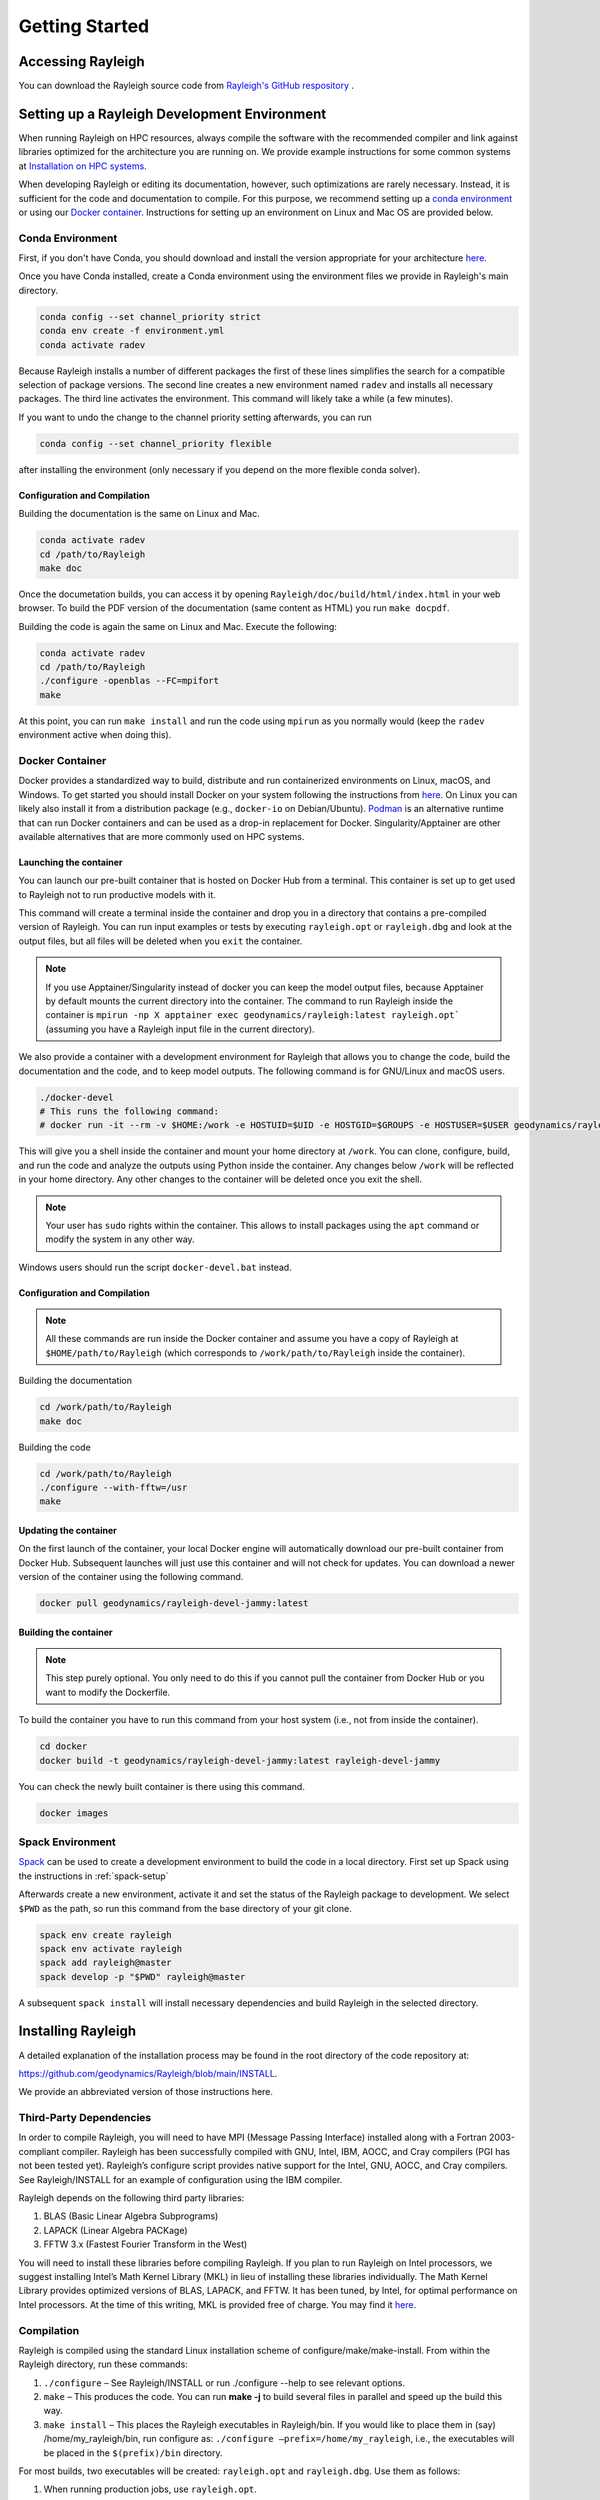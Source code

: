 .. raw:: latex

   \clearpage

.. _getting_started:

Getting Started
=================================

Accessing Rayleigh
------------------

You can download the Rayleigh source code from `Rayleigh's GitHub respository <https://github.com/geodynamics/Rayleigh>`_ .

Setting up a Rayleigh Development Environment
---------------------------------------------

When running Rayleigh on HPC resources, always compile the software with the recommended compiler and link against
libraries optimized for the architecture you are running on. We provide example
instructions for some common systems at `Installation on HPC systems`_.

When developing Rayleigh or editing its documentation, however, such optimizations are rarely necessary.  Instead, it is sufficient for the code and documentation to compile.  For this purpose, we recommend setting up a `conda environment`_ or using our `Docker container`_.  Instructions for setting up an environment on Linux and Mac OS are provided below.

Conda Environment
~~~~~~~~~~~~~~~~~

First, if you don't have Conda, you should download and install the version appropriate for your architecture `here. <https://docs.conda.io/en/latest/miniconda.html>`_

Once you have Conda installed, create a Conda environment using the environment files we provide in Rayleigh's main directory.

.. code-block:: bash

    conda config --set channel_priority strict
    conda env create -f environment.yml
    conda activate radev

Because Rayleigh installs a number of different packages the first of these lines simplifies the
search for a compatible selection of package versions. The second line creates a new environment
named ``radev`` and installs all necessary packages.  The third line activates the environment.
This command will likely take a while (a few minutes).

If you want to undo the change to the channel priority setting afterwards, you can run

.. code-block:: bash

    conda config --set channel_priority flexible

after installing the environment (only necessary if you depend on the more flexible conda
solver).

Configuration and Compilation
^^^^^^^^^^^^^^^^^^^^^^^^^^^^^
Building the documentation is the same on Linux and Mac.

.. code-block:: bash

    conda activate radev
    cd /path/to/Rayleigh
    make doc

Once the documetation builds, you can access it by opening ``Rayleigh/doc/build/html/index.html`` in your web browser. To build the PDF version of the documentation (same content as HTML) you run ``make docpdf``.

Building the code is again the same on Linux and Mac. Execute the following:

.. code-block:: bash

    conda activate radev
    cd /path/to/Rayleigh
    ./configure -openblas --FC=mpifort
    make

At this point, you can run ``make install`` and run the code using ``mpirun`` as you normally would (keep the ``radev`` environment active when doing this).



Docker Container
~~~~~~~~~~~~~~~

Docker provides a standardized way to build, distribute and run containerized environments on Linux, macOS, and Windows. To get started you should install Docker on your system following the instructions from `here <https://www.docker.com/get-started>`_. On Linux you can likely also install it from a distribution package (e.g., ``docker-io`` on Debian/Ubuntu). `Podman <https://podman.io/>`_ is an alternative runtime that can run Docker containers and can be used as a drop-in replacement for Docker.
Singularity/Apptainer are other available alternatives that are more commonly used on HPC systems.

Launching the container
^^^^^^^^^^^^^^^^^^^^^^^
You can launch our pre-built container that is hosted on Docker Hub from a terminal.
This container is set up to get used to Rayleigh not to run productive models with it.

.. code-block:: bash
    docker run -it --rm geodynamics/rayleigh:latest bash

This command will create a terminal inside the container and drop you in a directory
that contains a pre-compiled version of Rayleigh. You can run input examples or
tests by executing ``rayleigh.opt`` or ``rayleigh.dbg`` and look at the output files, but
all files will be deleted when you ``exit`` the container.

.. note:: If you use Apptainer/Singularity instead of docker you can keep the model output files, because Apptainer by default mounts the current directory into the container. The command to run Rayleigh inside the container is ``mpirun -np X apptainer exec geodynamics/rayleigh:latest rayleigh.opt``` (assuming you have a Rayleigh input file in the current directory).

We also provide a container with a development environment for Rayleigh that allows you to change the code, build the
documentation and the code, and to keep model outputs.
The following command is for GNU/Linux and macOS users.

.. code-block:: bash

   ./docker-devel
   # This runs the following command:
   # docker run -it --rm -v $HOME:/work -e HOSTUID=$UID -e HOSTGID=$GROUPS -e HOSTUSER=$USER geodynamics/rayleigh-devel-jammy:latest

This will give you a shell inside the container and mount your home directory at ``/work``. You can clone, configure, build, and run the code and analyze the outputs using Python inside the container. Any changes below ``/work`` will be reflected in your home directory. Any other changes to the container will be deleted once you exit the shell.

.. note:: Your user has ``sudo`` rights within the container. This allows to install packages using the ``apt`` command or modify the system in any other way.

Windows users should run the script ``docker-devel.bat`` instead.

Configuration and Compilation
^^^^^^^^^^^^^^^^^^^^^^^^^^^^^
.. note:: All these commands are run inside the Docker container and assume you have a copy of Rayleigh at ``$HOME/path/to/Rayleigh`` (which corresponds to ``/work/path/to/Rayleigh`` inside the container).

Building the documentation

.. code-block:: bash

    cd /work/path/to/Rayleigh
    make doc

Building the code

.. code-block:: bash

    cd /work/path/to/Rayleigh
    ./configure --with-fftw=/usr
    make

Updating the container
^^^^^^^^^^^^^^^^^^^^^^
On the first launch of the container, your local Docker engine will automatically download our pre-built container from Docker Hub. Subsequent launches will just use this container and will not check for updates. You can download a newer version of the container using the following command.

.. code-block:: bash

    docker pull geodynamics/rayleigh-devel-jammy:latest

Building the container
^^^^^^^^^^^^^^^^^^^^^^
.. note:: This step purely optional. You only need to do this if you cannot pull the container from Docker Hub or you want to modify the Dockerfile.

To build the container you have to run this command from your host system (i.e., not from inside the container).

.. code-block:: bash

   cd docker
   docker build -t geodynamics/rayleigh-devel-jammy:latest rayleigh-devel-jammy

You can check the newly built container is there using this command.

.. code-block:: bash

    docker images

Spack Environment
~~~~~~~~~~~~~~~~~

`Spack <https://github.com/spack/spack>`_ can be used to create a development environment to build the code in a local directory. First set up Spack using the instructions in :ref:`spack-setup`

Afterwards create a new environment, activate it and set the status of the Rayleigh package to development. We select ``$PWD`` as the path, so run this command from the base directory of your git clone.

.. code-block:: bash

    spack env create rayleigh
    spack env activate rayleigh
    spack add rayleigh@master
    spack develop -p "$PWD" rayleigh@master

A subsequent ``spack install`` will install necessary dependencies and build Rayleigh in the selected directory.

.. _install_rayleigh:

Installing Rayleigh
-------------------


A detailed explanation of the installation process may be found in the
root directory of the code repository at:

https://github.com/geodynamics/Rayleigh/blob/main/INSTALL.

We provide an abbreviated version of those instructions here.

Third-Party Dependencies
~~~~~~~~~~~~~~~~~~~~~~~

In order to compile Rayleigh, you will need to have MPI (Message Passing
Interface) installed along with a Fortran 2003-compliant compiler.
Rayleigh has been successfully compiled with GNU, Intel, IBM, AOCC, and
Cray compilers (PGI has not been tested yet). Rayleigh’s configure script
provides native support for the Intel, GNU, AOCC, and Cray compilers. See
Rayleigh/INSTALL for an example of configuration using the IBM compiler.

Rayleigh depends on the following third party libraries:

#. BLAS (Basic Linear Algebra Subprograms)

#. LAPACK (Linear Algebra PACKage)

#. FFTW 3.x (Fastest Fourier Transform in the West)

You will need to install these libraries before compiling Rayleigh. If
you plan to run Rayleigh on Intel processors, we suggest installing
Intel’s Math Kernel Library (MKL) in lieu of installing these libraries
individually. The Math Kernel Library provides optimized versions of
BLAS, LAPACK, and FFTW. It has been tuned, by Intel, for optimal
performance on Intel processors. At the time of this writing, MKL is
provided free of charge. You may find it
`here <https://software.intel.com/en-us/mkl>`__.

Compilation
~~~~~~~~~~~

Rayleigh is compiled using the standard Linux installation scheme of
configure/make/make-install. From within the Rayleigh directory, run
these commands:

#. ``./configure`` – See Rayleigh/INSTALL or run ./configure --help to
   see relevant options.

#. ``make`` – This produces the code. You can run **make -j** to build several
   files in parallel and speed up the build this way.

#. ``make install`` – This places the Rayleigh executables in
   Rayleigh/bin. If you would like to place them in (say)
   /home/my_rayleigh/bin, run configure as: ``./configure
   –prefix=/home/my_rayleigh``, i.e., the executables will be placed in the
   ``$(prefix)/bin`` directory.

For most builds, two executables will be created: ``rayleigh.opt`` and
``rayleigh.dbg``. Use them as follows:

#. When running production jobs, use ``rayleigh.opt``.

#. If you encounter an unexpected crash and would like to report the
   error, rerun the job with ``rayleigh.dbg``. This version of the code
   is compiled with debugging symbols. It will (usually) produce
   meaningful error messages in place of the gibberish that is output
   when rayleigh.opt crashes.

If ``configure`` detects the Intel compiler, you will be presented with a
number of choices for the vectorization option. If you select ``all``,
``rayleigh.opt`` will not be created. Instead, ``rayleigh.sse``, ``rayleigh.avx``,
etc. will be placed in ``Rayleigh/bin``. This is useful if running on a
machine with heterogeneous node architectures (e.g., Pleiades). If you
are not running on such a machine, pick the appropriate vectorization
level, and rayleigh.opt will be compiled using that vectorization level.

The default behavior of the ``make`` command is to build both the
optimized, ``rayleigh.opt``, and the debug versions, ``rayleigh.dbg``. As
described above, if Intel is used and *all* is selected, every version will
be compiled. To build only a single version, the ``target=<target>`` option
may be used at the ``make`` stage, for example:

#. ``make target=opt`` - build only the optimized version, ``rayleigh.opt``

#. ``make target=dbg`` - build only the debug version, ``rayleigh.dbg``

#. ``make target=avx`` - build only the AVX version, ``rayleigh.avx``

When building a single target, the final name of the executable can be changed
with the ``output=<output>`` option during the ``make install`` command. For example,
to build the optimized version and name the executable ``a.out``:

#. ``make target=opt`` - only build the optimized version

#. ``make target=opt output=a.out install`` - install the optimized version as ``a.out``

Inspection of the ``$(prefix)/bin`` directory (specified at configure time with the -prefix
option) will show a new file named ``a.out``.

If both the optimized version and the debug version have already been built, they
can be renamed at install time as:

#. ``make`` - build both optimized and debug version (or all versions)

#. ``make target=opt output=a.out.opt install`` - install and rename the optimized version

#. ``make target=dbg output=a.out.dbg install`` - install and rename the debug version

The ``output`` option is only respected when a particular ``target`` is specified. Running
``make output=a.out install`` will install all ``rayleigh`` executables, they will not
be renamed.

.. _cmake:
Alternative: Configure using CMake
~~~~~~~~~~~~~~~~~~~~~~~~~~~~~~~~~~

`CMake <https://cmake.org>`_ can be used as an alternative to the configure script. It is especially useful when running on a new platform not yet supported by configure or when you are generally more comfortable with CMake from other projects.

.. code-block:: bash

    # Create a build directory called "build" and configure Rayleigh in it.
    cmake -Bbuild
    # Optional: change settings (e.g., select a Debug or Release build)
    cmake --build build -t edit_cache
    # Build code in parallel and install in the bin directory
    cmake --build build -j -t install

To select a specific compiler set the ``FC`` (Fortran) and ``CC`` (C) environment variables when you run the first command.

.. code-block:: bash

    # Select the Intel compilers.
    FC=ifort CC=icc cmake -Bbuild

.. _spack-setup:

Alternative: Installation using Spack
~~~~~~~~~~~~~~~~~~~~~~~~~~~~~~~~~~~~

Spack is a package management tool designed to support multiple versions and
configurations of software on a wide variety of platforms and environments. It can be used to build Rayleigh with different compilers and a custom set of libraries for MPI, LAPACK, and FFTW. It can automatically build dependencies itself or use those provided by the HPC environment.

To set up Spack in your environment follow the instructions in the `documentation <https://spack.readthedocs.io/en/latest/getting_started.html>`_. Add local `compilers <https://spack.readthedocs.io/en/latest/getting_started.html#compiler-configuration>`_ and `packages <https://spack.readthedocs.io/en/latest/getting_started.html#system-packages>`_ as desired.

The next step has only to be performed once to add the Rayleigh package repository. Run this from the base directory of the Rayleigh repository.

.. code-block:: bash

    spack repo add spack-repo

Afterwards you can just install Rayleigh and its dependencies using:

.. code-block:: bash

    spack install rayleigh

Once the build succeeded the package can be loaded using the following command, which will make the ``rayleigh.opt`` and ``rayleigh.dbg`` executables available in the ``PATH`` and can be run to start simulations as usual.

.. code-block:: bash

    spack load rayleigh

There are many ways in which to modify the compiler and dependencies being used. They can be found in the `Spack documentation <https://spack.readthedocs.io/en/latest/index.html>`_.

As an example you can install Rayleigh using MKL for LAPACK and FFTW using:

.. code-block:: bash

    spack install rayleigh ^intel-mkl

To see the dependencies being installed you can use:

.. code-block:: bash

    spack spec rayleigh ^intel-mkl

.. _hpc_installation_instructions:

Installation on HPC systems
-----------------------------------------

Given the amount of computational resources required to simulate convection in highly turbulent parameter regimes, many users will want to run Rayleigh in a HPC environment.  Here we provide instructions for compilation on two widely-used, national-scale supercomputing systems:  TACC Stampede3 and NASA Pleiades.   

Example jobscripts containing the necessary commands to compile and run Rayleigh on various systems may be found in ``Rayleigh/job_scripts/``.

.. _stampede3:

TACC Stampede3
~~~~~~~~~~~~~~

Installing Rayleigh on NSF's Stampede 3 system is straightforward. At the time
this documentation is written (June 2024) the loaded default modules work out of
the box for Rayleigh. In case the modules change in the future here is a list
for reference:

.. code-block:: bash

  1) intel/24.0   3) autotools/1.4   5) xalt/3.0.1
  2) impi/21.11   4) cmake/3.28.1    6) TACC

We recommend using cmake to configure on Stampede3. After cloning a Rayleigh repository, Rayleigh can be configured and compiled as:

.. code-block:: bash

   FC=$TACC_FC CC=$TACC_CC cmake -DCMAKE_BUILD_TYPE=Release -DRAYLEIGH_CPU_OPTIMIZATIONS=native -Bbuild
   cmake --build build -j -t install

The installation on the TACC system Frontera works the same way, except the variables ``TACC_FC``
and ``TACC_CC`` are not set, and so the compilers need to be specified manually:

.. code-block:: bash

   FC=ifort CC=icc cmake -DCMAKE_BUILD_TYPE=Release -DRAYLEIGH_CPU_OPTIMIZATIONS=native -Bbuild
   cmake --build build -j -t install

An example jobscript for Stampede3 may be found in *Rayleigh/job_scripts/TACC_Stampede3*.

Using the Apptainer container system
~~~~~~~~~~~~~~~~~~~~~~~~~~~~~~~~~~~~

We provide a precompiled container that provides an alternative way to use Rayleigh on the TACC computing systems Stampede3 and Frontera.

To activate the container system and download the container:

.. code-block:: bash

   module load tacc-apptainer
   apptainer pull docker://gassmoeller/rayleigh:tacc-latest

This will create a file `rayleigh_tacc-latest.sif` that you can think of as a Rayleigh executable.
To run Rayleigh models using the downloaded container run (on a compute node):

.. code-block:: bash

   ibrun -n N_CORES apptainer run rayleigh_tacc-latest.sif rayleigh.opt

Make sure to replace N_CORES with the number of requested cores (or remove -n option to run with the
total number of cores requested). Also make sure to provide the correct path to `rayleigh_tacc-latest.sif`
if it is not in the current directory.

.. _pleiades:

NASA Pleiades
~~~~~~~~~~~~~

Installation on NASA's Pleiades cluster is similarly straightforward.  After cloning the repository, Rayleigh can be configured and compiled via the following commands:

.. code-block:: bash

   module purge
   module load comp-intel mpi-hpe
   ./configure --FC=mpif90 --CC=icc -mkl  # select 'ALL'
   make -j
   make install
   
We suggest using the default Intel and MPI compilers provided by Pleiades as in the example above.  As of December, 2022, this corresponded to the following version combination:

.. code-block:: bash

   1) comp-intel/2020.4.304   2) mpi-hpe/mpt.2.25

Note that Pleiades is a heterogeneous cluster, composed of many (primarily Intel) processor types. We suggest selecting the ``ALL`` option when configuring Rayleigh to ensure that a unique executable is created for each of the possible vectorization options.  An example jobscript for Pleiades may be found in ``Rayleigh/job_scripts/NASA_Pleiades``.



Verifying Your Installation
-------------------

Rayleigh has been programmed with internal testing suite so that its
results may be compared against benchmarks described in Christensen et al. (2001)
:cite:`CHRISTENSEN200125` and Jones et al. (2011)
:cite:`JONES2011120`

We recommend running a benchmark whenever running Rayleigh on a new
machine for the first time, or after recompiling the code. The
Christensen et al. (2001) :cite:`CHRISTENSEN200125` reference describes two Boussinesq tests that
Rayleigh’s results may be compared against. The Jones et al. (2011) :cite:`JONES2011120`
reference describes anelastic tests. Rayleigh has been tested
successfully against two benchmarks from each of these papers. Input
files for these different tests are enumerated in Table table_benchmark_
below. In addition to the
input files listed in Table table_benchmark_,
input examples appropriate for use as a template for new runs are
provided with the *\_input* suffix (as opposed to the *minimal* suffix.
These input files still have benchmark_mode active. Be sure to turn this
flag off if not running a benchmark.



**Important:** If you are not running a benchmark, but only wish to
modify an existing benchmark-input file, delete the line containing the
text “*benchmark_mode=X*.” When benchmark mode is active, custom inputs,
such as Rayleigh number, are overridden and reset to their
benchmark-appropriate values. For example, setting ``benchmark_mode = 1`` defines the appropriate Case 0
Christensen et al. (2001) :cite:`CHRISTENSEN200125` initial conditions. A benchmark report is
written every 5000 time steps by setting
``benchmark_report_interval = 5000``. The benchmark reports are text
files found within directory ``path_to_my_sim/Benchmark_Reports/`` and
numbered according to the appropriate time step. The
| ``benchmark_integration_interval`` variable sets the interval at which
measurements are taken to calculate the values reported in the
benchmark reports.

**We suggest using the c2001_case0_minimal input file for installation
verification**. Algorithmically, there is little difference between the
MHD, non-MHD, Boussinesq, and anelastic modes of Rayleigh. As a result,
when installing the code on a new machine, it is normally sufficient to
run the cheapest benchmark, case 0 from Christensen 2001 :cite:`CHRISTENSEN200125`.

To run this benchmark, create a directory from within which to run your
benchmark, and follow along with the commands below. Modify the
directory structure a each step as appropriate:

#. ``mkdir path_to_my_sim``

#. ``cd path_to_my_sim``

#. ``cp
   path_to_rayleigh/Rayleigh/input_examples/c2001_case0_minimal main_input``

#. ``cp path_to_rayleigh/Rayleigh/bin/rayleigh.opt rayleigh.opt`` (or use
   ``ln -s`` in lieu of ``cp``)

#. ``mpiexec -np N ./rayleigh.opt -nprow X -npcol Y -nr R -ntheta T``

For the value ``N``, select the number of cores you wish to run with.
For this short test, 32 cores is more than sufficient. Even with only
four cores, the lower-resolution test suggested below will only take
around half an hour. The values ``X`` and ``Y`` are integers that
describe the process grid. They should both be at least 2, and must
satisfy the expression

.. math:: N=X \times Y.

Some suggested combinations are {N,X,Y} = {32,4,8}, {16,4,4}, {8,2,4},
{4,2,2}. The values ``R`` and ``T`` denote the number of radial and
latitudinal collocation points respectively. Select either {R,T}={48,64}
or {R,T}={64,96}. The lower-resolution case takes about 3 minutes to run
on 32 Intel Haswell cores. The higher-resolution case takes about 12
minutes to run on 32 Intel Haswell cores.

Once your simulation has run, examine the file
``path_to_my_sim/Benchmark_Reports/00025000``. You should see output similar
to that presented in Tables table_benchmark_low_ or table_benchmark_high_ . Your numbers may differ
slightly, but all values should have a % difference of less than 1. If
this condition is satisfied, your installation is working correctly.

.. _table_benchmark_low:

.. centered:: **Benchmark Low**

Rayleigh benchmark report for Christensen
et al. (2001) :cite:`CHRISTENSEN200125` case 0 when run with nr=48 and ntheta=64. Run time was
approximately 3 minutes when run on 32 Intel Haswell cores.

Run command:

.. code-block::

 mpiexec -np 32 ./rayleigh.opt -nprow 4 -npcol 8 -nr 48 -ntheta 64

+-----------------+------------+------------+--------------+-----------+
| Observable      | Measured   | Suggested  | % Difference | Std. Dev. |
+=================+============+============+==============+===========+
| Kinetic Energy  | 58.347827  | 58.348000  | -0.000297    | 0.000000  |
+-----------------+------------+------------+--------------+-----------+
| Temperature     | 0.427416   | 0.428120   | -0.164525    | 0.000090  |
+-----------------+------------+------------+--------------+-----------+
| Vphi            | -10.118053 | -10.157100 | -0.384434    | 0.012386  |
+-----------------+------------+------------+--------------+-----------+
| Drift Frequency | 0.183272   | 0.182400   | 0.477962     | 0.007073  |
+-----------------+------------+------------+--------------+-----------+


.. _table_benchmark_high:


.. centered:: **Benchmark High**

Rayleigh benchmark report for Christensen
et al. (2001) :cite:`CHRISTENSEN200125` case 0 when run with nr=64 and ntheta=96. Run time was
approximately 12 minutes when run on 32 Intel Haswell cores.

Run command:

.. code-block::

  mpiexec -np 32 ./rayleigh.opt -nprow 4 -npcol 8 -nr 64 -ntheta 96

+-----------------+------------+------------+--------------+-----------+
| Observable      | Measured   | Suggested  | % Difference | Std. Dev. |
+=================+============+============+==============+===========+
| Kinetic Energy  | 58.347829  | 58.348000  | -0.000294    | 0.000000  |
+-----------------+------------+------------+--------------+-----------+
| Temperature     | 0.427786   | 0.428120   | -0.077927    | 0.000043  |
+-----------------+------------+------------+--------------+-----------+
| Vphi            | -10.140183 | -10.157100 | -0.166551    | 0.005891  |
+-----------------+------------+------------+--------------+-----------+
| Drift Frequency | 0.182276   | 0.182400   | -0.067994    | 0.004877  |
+-----------------+------------+------------+--------------+-----------+

.. _available_benchmarks:

Available Benchmarks
------------------



.. _table_benchmark:

.. centered:: **Benchmark**

Benchmark-input examples useful for verifying Rayleigh’s installation.
Those from Christensen et al. (2001) :cite:`CHRISTENSEN200125`
are Boussinesq. Those from Jones et al. (2011) :cite:`JONES2011120` are anelastic. Examples are found
in the directory: Rayleigh/input_examples/

+-----------------------+-----------------+--------------------------------+--------------------------------+
| Paper                 | Benchmark       | Input File                     | Specify in the main_input file |
+=======================+=================+================================+================================+
| Christensen et al.    | Case 0          | c2001_case0_minimal            | benchmark_mode = 1             |
+-----------------------+-----------------+--------------------------------+--------------------------------+
| Christensen et al.    | Case 1(MHD)     | c2001_case1_minimal            | benchmark_mode = 2             |
+-----------------------+-----------------+--------------------------------+--------------------------------+
| Jones et al. 2011     | Steady Hydro    | j2011_steady_hydro_minimal     | benchmark_mode = 3             |
+-----------------------+-----------------+--------------------------------+--------------------------------+
| Jones et al. 2011     | Steady MHD      | j2011_steady_MHD_minimal       | benchmark_mode = 4             |
+-----------------------+-----------------+--------------------------------+--------------------------------+
| Breuer et al. 2010    | Case 0          | b2010_case0_*T_input           |                                |
+-----------------------+-----------------+--------------------------------+--------------------------------+

Standard benchmarks that generate minimal output files are discussed in the next four
benchmarks:

* :ref:`cookbookCase0Minimal`
* :ref:`cookbookCase1Minimal`
* :ref:`cookbookHydroAnelastic`
* :ref:`cookbookMhdAnelastic`
* :ref:`cookbookDDCBreuer` 
.. _cookbookCase0Minimal:

Boussinesq non-MHD Benchmark: c2001_case0_minimal
~~~~~~~~~~~~~~~~~~~~~~~~~~~~~~~

This is the standard benchmark test when running Rayleigh on a new
machine.
Christensen et al. (2001) :cite:`CHRISTENSEN200125` describes two Boussinesq tests that Rayleigh’s
results may be compared against. Case 0 in Christensen et al. (2001) :cite:`CHRISTENSEN200125`
solves for Boussinesq (non-dimensional) non-magnetic convection, and we
will discuss the input parameters necessary to set up this benchmark in
Rayleigh below. Rayleigh’s input parameters are grouped in so-called
namelists, which are subcategories of related input parameters that will
be read upon program start and assigned to Fortran variables with
identical names. Below are the first four Fortran namelists in the input
file ``c2001_case0_minimal``.

::

   &problemsize_namelist
    n_r = 64
    n_theta = 96
    nprow = 16
    npcol = 32
   /
   &numerical_controls_namelist
   /
   &physical_controls_namelist
    benchmark_mode = 1
    benchmark_integration_interval = 100
    benchmark_report_interval = 5000
   /
   &temporal_controls_namelist
    max_iterations = 25000
    checkpoint_interval = 100000
    quicksave_interval = 10000
    num_quicksaves = 2
   /


.. _cookbookCase1Minimal:

Boussinesq MHD Benchmark: c2001_case1_minimal
~~~~~~~~~~~~~~~~~~~~~~~

The MHD Boussinesq benchmark with an insulating inner core of
Christensen et al. (2001) :cite:`CHRISTENSEN200125` is denoted as Case 1 and is specified with
input file ``c2001_case1_minimal``. Only the namelists modified compared
to Case 0 (\ :ref:`cookbookCase0Minimal` above) are shown
below.

::

   &physical_controls_namelist
    benchmark_mode = 2
    benchmark_integration_interval = 100
    benchmark_report_interval = 10000
   /
   &temporal_controls_namelist
    max_iterations = 150000
    checkpoint_interval = 100000
    quicksave_interval = 10000
    num_quicksaves = 2
   /



.. _cookbookHydroAnelastic:

Steady Anelastic non-MHD Benchmark: j2011_steady_hydro_minimal
~~~~~~~~~~~~~~~~~~~~~~~~~~~~~~

Jones et al. (2011) describes a benchmark for an anelastic hydrodynamic
solution that is steady in a drifting frame. This benchmark is specified
for Rayleigh with input file ``j2011_steady_hydro_minimal``. Below are
the relevant Fortran namelists.

::

   &problemsize_namelist
    n_r = 128
    n_theta = 192
    nprow = 32
    npcol = 16
   /
   &numerical_controls_namelist
   /
   &physical_controls_namelist
    benchmark_mode = 3
    benchmark_integration_interval = 100
    benchmark_report_interval = 10000
   /
   &temporal_controls_namelist
    max_iterations = 200000
    checkpoint_interval = 100000
    quicksave_interval = 10000
    num_quicksaves = 2
   /



.. _cookbookMhdAnelastic:

Steady Anelastic MHD Benchmark: j2011_steady_mhd_minimal
~~~~~~~~~~~~~~~~~~~~~~~~~~~~~

The anelastic MHD benchmark described in Jones et al. (2011) can be run
with main input file ``j2011_steady_mhd_minimal``. The Fortran namelists
differing from the Jones et al. (2011) anelastic hydro benchmark
(§:ref:`cookbookHydroAnelastic` above) are shown here.

::

   &physical_controls_namelist
    benchmark_mode = 4
    benchmark_integration_interval = 100
    benchmark_report_interval = 10000
   /
   &temporal_controls_namelist
    max_iterations = 5000000
    checkpoint_interval = 100000
    quicksave_interval  = 25000
    num_quicksaves = 2
   /

.. _cookbookDDCBreuer:

Steady Thermal-Chemical Boussinesq Convection Benchmark: b2010_case0_*T_input
~~~~~~~~~~~~~~~~~~~~~~~~~~~~~

This is a Boussinesq convection benchmark described in Breuer et al. (2010) :cite:`Breuer2010`
in a dual buoyancy system that allows both thermal and chemical buoyancy sources. 
The case 0 contains three input lists that describes varying contributions of 
thermal vs chemical Rayleigh numbers whereas the total Rayleigh number stays the same. 
This benchmark is specified for Rayleigh with input file ``b2010_case0_*T_input``. 
Below is an example for 80% thermal and 20% chemical convection scene for the 
relevant Fortran namelists:

::

   &problemsize_namelist
    n_r = 128
    n_theta = 192
    nprow = 32
    npcol = 16 
   &Reference_Namelist
    Ekman_Number = 1.0d-3
    Rayleigh_Number = 4.8d4
    Prandtl_Number = 3.0d-1
    chi_a_Rayleigh_Number = -1.2d5
    chi_a_Prandtl_Number = 3.0d0
